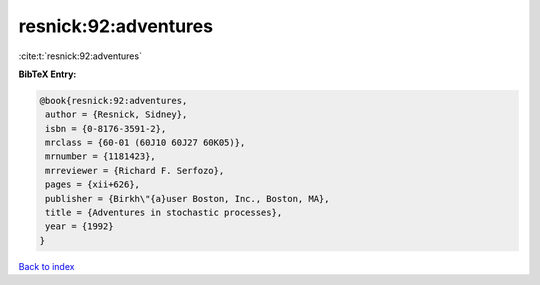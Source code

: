 resnick:92:adventures
=====================

:cite:t:`resnick:92:adventures`

**BibTeX Entry:**

.. code-block:: bibtex

   @book{resnick:92:adventures,
    author = {Resnick, Sidney},
    isbn = {0-8176-3591-2},
    mrclass = {60-01 (60J10 60J27 60K05)},
    mrnumber = {1181423},
    mrreviewer = {Richard F. Serfozo},
    pages = {xii+626},
    publisher = {Birkh\"{a}user Boston, Inc., Boston, MA},
    title = {Adventures in stochastic processes},
    year = {1992}
   }

`Back to index <../By-Cite-Keys.html>`__
